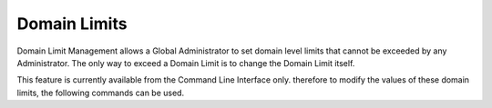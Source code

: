 .. SPDX-FileCopyrightText: 2022 Zextras <https://www.zextras.com/>
..
.. SPDX-License-Identifier: CC-BY-NC-SA-4.0

.. _domain-limits:

Domain Limits
=============

Domain Limit Management allows a Global Administrator to set domain
level limits that cannot be exceeded by any Administrator. The only
way to exceed a Domain Limit is to change the Domain Limit itself.


.. card::

   Available Domain Limits
   ^^^^^

   The following types of domain limits can be configured on

   -  Global Account Limit: The maximum number of accounts that can be
      created on this domain.

   -  Domain Quota: The maximum mailbox quota that any Administrator can
      grant to a mailbox in the domain.

   -  COS Limits: Define which Classes of Service can be used for users in
      the domain and the maximum number of users per Class of Service.

This feature is currently available from the Command Line Interface
only. therefore to modify the values of these domain limits, the
following commands can be used.


.. grid:: 1 1 2 2
   :gutter: 3

   .. grid-item-card::
      :columns: 6
                
      Edit the Limits of a Domain
      ^^^^^

      To edit the limits of a domain through the CLI, use the
      ``setDomainSettings`` command.

      .. card::

         .. include:: /carboniocli/carbonio_admin_setDomainSettings.rst

   .. grid-item-card::
      :columns: 6
                

      Reset the Limits of a Domain
      ^^^^^

      To reset the limits of a Domain through the CLI, use the
      ``resetDomainSettings`` command:


      .. card::

         .. include:: /carboniocli/carbonio_admin_resetDomainSettings.rst
